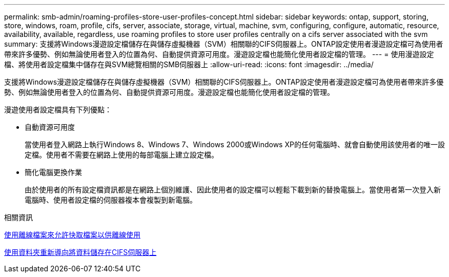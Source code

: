 ---
permalink: smb-admin/roaming-profiles-store-user-profiles-concept.html 
sidebar: sidebar 
keywords: ontap, support, storing, store, windows, roam, profile, cifs, server, associate, storage, virtual, machine, svm, configuring, configure, automatic, resource, availability, available, regardless, use roaming profiles to store user profiles centrally on a cifs server associated with the svm 
summary: 支援將Windows漫遊設定檔儲存在與儲存虛擬機器（SVM）相關聯的CIFS伺服器上。ONTAP設定使用者漫遊設定檔可為使用者帶來許多優勢、例如無論使用者登入的位置為何、自動提供資源可用度。漫遊設定檔也能簡化使用者設定檔的管理。 
---
= 使用漫遊設定檔、將使用者設定檔集中儲存在與SVM總覽相關的SMB伺服器上
:allow-uri-read: 
:icons: font
:imagesdir: ../media/


[role="lead"]
支援將Windows漫遊設定檔儲存在與儲存虛擬機器（SVM）相關聯的CIFS伺服器上。ONTAP設定使用者漫遊設定檔可為使用者帶來許多優勢、例如無論使用者登入的位置為何、自動提供資源可用度。漫遊設定檔也能簡化使用者設定檔的管理。

漫遊使用者設定檔具有下列優點：

* 自動資源可用度
+
當使用者登入網路上執行Windows 8、Windows 7、Windows 2000或Windows XP的任何電腦時、就會自動使用該使用者的唯一設定檔。使用者不需要在網路上使用的每部電腦上建立設定檔。

* 簡化電腦更換作業
+
由於使用者的所有設定檔資訊都是在網路上個別維護、因此使用者的設定檔可以輕鬆下載到新的替換電腦上。當使用者第一次登入新電腦時、使用者設定檔的伺服器複本會複製到新電腦。



.相關資訊
xref:offline-files-allow-caching-concept.adoc[使用離線檔案來允許快取檔案以供離線使用]

xref:folder-redirection-store-data-concept.adoc[使用資料夾重新導向將資料儲存在CIFS伺服器上]
